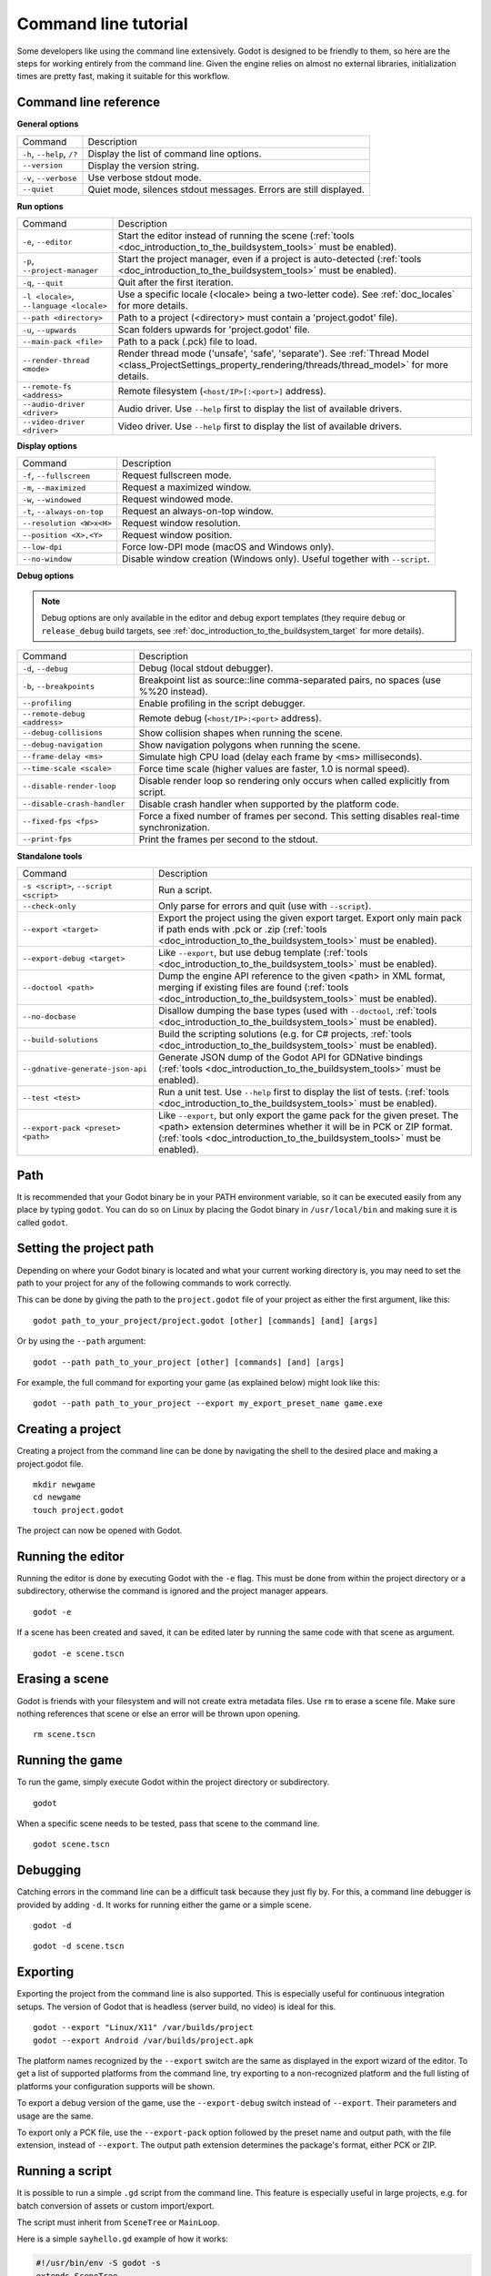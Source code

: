 .. _doc_command_line_tutorial:

Command line tutorial
=====================

.. highlight:: shell

Some developers like using the command line extensively. Godot is
designed to be friendly to them, so here are the steps for working
entirely from the command line. Given the engine relies on almost no
external libraries, initialization times are pretty fast, making it
suitable for this workflow.

Command line reference
----------------------

**General options**

+----------------------------+----------------------------------------------------------------------+
| Command                    | Description                                                          |
+----------------------------+----------------------------------------------------------------------+
| ``-h``, ``--help``, ``/?`` | Display the list of command line options.                            |
+----------------------------+----------------------------------------------------------------------+
| ``--version``              | Display the version string.                                          |
+----------------------------+----------------------------------------------------------------------+
| ``-v``, ``--verbose``      | Use verbose stdout mode.                                             |
+----------------------------+----------------------------------------------------------------------+
| ``--quiet``                | Quiet mode, silences stdout messages. Errors are still displayed.    |
+----------------------------+----------------------------------------------------------------------+

**Run options**

+------------------------------------------+--------------------------------------------------------------------------------------------------------------------------------------------------------------+
| Command                                  | Description                                                                                                                                                  |
+------------------------------------------+--------------------------------------------------------------------------------------------------------------------------------------------------------------+
| ``-e``, ``--editor``                     | Start the editor instead of running the scene (:ref:`tools <doc_introduction_to_the_buildsystem_tools>` must be enabled).                                    |
+------------------------------------------+--------------------------------------------------------------------------------------------------------------------------------------------------------------+
| ``-p``, ``--project-manager``            | Start the project manager, even if a project is auto-detected (:ref:`tools <doc_introduction_to_the_buildsystem_tools>` must be enabled).                    |
+------------------------------------------+--------------------------------------------------------------------------------------------------------------------------------------------------------------+
| ``-q``, ``--quit``                       | Quit after the first iteration.                                                                                                                              |
+------------------------------------------+--------------------------------------------------------------------------------------------------------------------------------------------------------------+
| ``-l <locale>``, ``--language <locale>`` | Use a specific locale (<locale> being a two-letter code). See :ref:`doc_locales` for more details.                                                           |
+------------------------------------------+--------------------------------------------------------------------------------------------------------------------------------------------------------------+
| ``--path <directory>``                   | Path to a project (<directory> must contain a 'project.godot' file).                                                                                         |
+------------------------------------------+--------------------------------------------------------------------------------------------------------------------------------------------------------------+
| ``-u``, ``--upwards``                    | Scan folders upwards for 'project.godot' file.                                                                                                               |
+------------------------------------------+--------------------------------------------------------------------------------------------------------------------------------------------------------------+
| ``--main-pack <file>``                   | Path to a pack (.pck) file to load.                                                                                                                          |
+------------------------------------------+--------------------------------------------------------------------------------------------------------------------------------------------------------------+
| ``--render-thread <mode>``               | Render thread mode ('unsafe', 'safe', 'separate'). See :ref:`Thread Model <class_ProjectSettings_property_rendering/threads/thread_model>` for more details. |
+------------------------------------------+--------------------------------------------------------------------------------------------------------------------------------------------------------------+
| ``--remote-fs <address>``                | Remote filesystem (``<host/IP>[:<port>]`` address).                                                                                                          |
+------------------------------------------+--------------------------------------------------------------------------------------------------------------------------------------------------------------+
| ``--audio-driver <driver>``              | Audio driver. Use ``--help`` first to display the list of available drivers.                                                                                 |
+------------------------------------------+--------------------------------------------------------------------------------------------------------------------------------------------------------------+
| ``--video-driver <driver>``              | Video driver. Use ``--help`` first to display the list of available drivers.                                                                                 |
+------------------------------------------+--------------------------------------------------------------------------------------------------------------------------------------------------------------+

**Display options**

+-----------------------------+----------------------------------------------------------------------------+
| Command                     | Description                                                                |
+-----------------------------+----------------------------------------------------------------------------+
| ``-f``, ``--fullscreen``    | Request fullscreen mode.                                                   |
+-----------------------------+----------------------------------------------------------------------------+
| ``-m``, ``--maximized``     | Request a maximized window.                                                |
+-----------------------------+----------------------------------------------------------------------------+
| ``-w``, ``--windowed``      | Request windowed mode.                                                     |
+-----------------------------+----------------------------------------------------------------------------+
| ``-t``, ``--always-on-top`` | Request an always-on-top window.                                           |
+-----------------------------+----------------------------------------------------------------------------+
| ``--resolution <W>x<H>``    | Request window resolution.                                                 |
+-----------------------------+----------------------------------------------------------------------------+
| ``--position <X>,<Y>``      | Request window position.                                                   |
+-----------------------------+----------------------------------------------------------------------------+
| ``--low-dpi``               | Force low-DPI mode (macOS and Windows only).                               |
+-----------------------------+----------------------------------------------------------------------------+
| ``--no-window``             | Disable window creation (Windows only). Useful together with ``--script``. |
+-----------------------------+----------------------------------------------------------------------------+

**Debug options**

.. note::

    Debug options are only available in the editor and debug export templates
    (they require ``debug`` or ``release_debug`` build targets, see
    :ref:`doc_introduction_to_the_buildsystem_target` for more details).

+------------------------------+---------------------------------------------------------------------------------------------+
| Command                      | Description                                                                                 |
+------------------------------+---------------------------------------------------------------------------------------------+
| ``-d``, ``--debug``          | Debug (local stdout debugger).                                                              |
+------------------------------+---------------------------------------------------------------------------------------------+
| ``-b``, ``--breakpoints``    | Breakpoint list as source::line comma-separated pairs, no spaces (use %%20 instead).        |
+------------------------------+---------------------------------------------------------------------------------------------+
| ``--profiling``              | Enable profiling in the script debugger.                                                    |
+------------------------------+---------------------------------------------------------------------------------------------+
| ``--remote-debug <address>`` | Remote debug (``<host/IP>:<port>`` address).                                                |
+------------------------------+---------------------------------------------------------------------------------------------+
| ``--debug-collisions``       | Show collision shapes when running the scene.                                               |
+------------------------------+---------------------------------------------------------------------------------------------+
| ``--debug-navigation``       | Show navigation polygons when running the scene.                                            |
+------------------------------+---------------------------------------------------------------------------------------------+
| ``--frame-delay <ms>``       | Simulate high CPU load (delay each frame by <ms> milliseconds).                             |
+------------------------------+---------------------------------------------------------------------------------------------+
| ``--time-scale <scale>``     | Force time scale (higher values are faster, 1.0 is normal speed).                           |
+------------------------------+---------------------------------------------------------------------------------------------+
| ``--disable-render-loop``    | Disable render loop so rendering only occurs when called explicitly from script.            |
+------------------------------+---------------------------------------------------------------------------------------------+
| ``--disable-crash-handler``  | Disable crash handler when supported by the platform code.                                  |
+------------------------------+---------------------------------------------------------------------------------------------+
| ``--fixed-fps <fps>``        | Force a fixed number of frames per second. This setting disables real-time synchronization. |
+------------------------------+---------------------------------------------------------------------------------------------+
| ``--print-fps``              | Print the frames per second to the stdout.                                                  |
+------------------------------+---------------------------------------------------------------------------------------------+

**Standalone tools**

+----------------------------------------+------------------------------------------------------------------------------------------------------------------------------------------------------------------------------------+
| Command                                | Description                                                                                                                                                                        |
+----------------------------------------+------------------------------------------------------------------------------------------------------------------------------------------------------------------------------------+
| ``-s <script>``, ``--script <script>`` | Run a script.                                                                                                                                                                      |
+----------------------------------------+------------------------------------------------------------------------------------------------------------------------------------------------------------------------------------+
| ``--check-only``                       | Only parse for errors and quit (use with ``--script``).                                                                                                                            |
+----------------------------------------+------------------------------------------------------------------------------------------------------------------------------------------------------------------------------------+
| ``--export <target>``                  | Export the project using the given export target. Export only main pack if path ends with .pck or .zip (:ref:`tools <doc_introduction_to_the_buildsystem_tools>` must be enabled). |
+----------------------------------------+------------------------------------------------------------------------------------------------------------------------------------------------------------------------------------+
| ``--export-debug <target>``            | Like ``--export``, but use debug template (:ref:`tools <doc_introduction_to_the_buildsystem_tools>` must be enabled).                                                              |
+----------------------------------------+------------------------------------------------------------------------------------------------------------------------------------------------------------------------------------+
| ``--doctool <path>``                   | Dump the engine API reference to the given <path> in XML format, merging if existing files are found (:ref:`tools <doc_introduction_to_the_buildsystem_tools>` must be enabled).   |
+----------------------------------------+------------------------------------------------------------------------------------------------------------------------------------------------------------------------------------+
| ``--no-docbase``                       | Disallow dumping the base types (used with ``--doctool``, :ref:`tools <doc_introduction_to_the_buildsystem_tools>` must be enabled).                                               |
+----------------------------------------+------------------------------------------------------------------------------------------------------------------------------------------------------------------------------------+
| ``--build-solutions``                  | Build the scripting solutions (e.g. for C# projects, :ref:`tools <doc_introduction_to_the_buildsystem_tools>` must be enabled).                                                    |
+----------------------------------------+------------------------------------------------------------------------------------------------------------------------------------------------------------------------------------+
| ``--gdnative-generate-json-api``       | Generate JSON dump of the Godot API for GDNative bindings (:ref:`tools <doc_introduction_to_the_buildsystem_tools>` must be enabled).                                              |
+----------------------------------------+------------------------------------------------------------------------------------------------------------------------------------------------------------------------------------+
| ``--test <test>``                      | Run a unit test. Use ``--help`` first to display the list of tests. (:ref:`tools <doc_introduction_to_the_buildsystem_tools>` must be enabled).                                    |
+----------------------------------------+------------------------------------------------------------------------------------------------------------------------------------------------------------------------------------+
| ``--export-pack <preset> <path>``      | Like ``--export``, but only export the game pack for the given preset. The <path> extension determines whether it will be in PCK or ZIP format.                                    |
|                                        | (:ref:`tools <doc_introduction_to_the_buildsystem_tools>` must be enabled).                                                                                                        |
+----------------------------------------+------------------------------------------------------------------------------------------------------------------------------------------------------------------------------------+

Path
----

It is recommended that your Godot binary be in your PATH environment
variable, so it can be executed easily from any place by typing
``godot``. You can do so on Linux by placing the Godot binary in
``/usr/local/bin`` and making sure it is called ``godot``.

Setting the project path
------------------------

Depending on where your Godot binary is located and what your current
working directory is, you may need to set the path to your project
for any of the following commands to work correctly.

This can be done by giving the path to the ``project.godot`` file
of your project as either the first argument, like this:

::

    godot path_to_your_project/project.godot [other] [commands] [and] [args]

Or by using the ``--path`` argument:

::

    godot --path path_to_your_project [other] [commands] [and] [args]

For example, the full command for exporting your game (as explained below) might look like this:

::

    godot --path path_to_your_project --export my_export_preset_name game.exe

Creating a project
------------------


Creating a project from the command line can be done by navigating the
shell to the desired place and making a project.godot file.


::

    mkdir newgame
    cd newgame
    touch project.godot


The project can now be opened with Godot.


Running the editor
------------------

Running the editor is done by executing Godot with the ``-e`` flag. This
must be done from within the project directory or a subdirectory,
otherwise the command is ignored and the project manager appears.

::

    godot -e

If a scene has been created and saved, it can be edited later by running
the same code with that scene as argument.

::

    godot -e scene.tscn

Erasing a scene
---------------

Godot is friends with your filesystem and will not create extra
metadata files. Use ``rm`` to erase a scene file. Make sure nothing
references that scene or else an error will be thrown upon opening.

::

    rm scene.tscn

Running the game
----------------

To run the game, simply execute Godot within the project directory or
subdirectory.

::

    godot

When a specific scene needs to be tested, pass that scene to the command
line.

::

    godot scene.tscn

Debugging
---------

Catching errors in the command line can be a difficult task because they
just fly by. For this, a command line debugger is provided by adding
``-d``. It works for running either the game or a simple scene.

::

    godot -d

::

    godot -d scene.tscn

.. _doc_command_line_tutorial_exporting:

Exporting
---------

Exporting the project from the command line is also supported. This is
especially useful for continuous integration setups. The version of Godot
that is headless (server build, no video) is ideal for this.

::

    godot --export "Linux/X11" /var/builds/project
    godot --export Android /var/builds/project.apk

The platform names recognized by the ``--export`` switch are the same as
displayed in the export wizard of the editor. To get a list of supported
platforms from the command line, try exporting to a non-recognized
platform and the full listing of platforms your configuration supports
will be shown.

To export a debug version of the game, use the ``--export-debug`` switch
instead of ``--export``. Their parameters and usage are the same.

To export only a PCK file, use the ``--export-pack`` option followed by the 
preset name and output path, with the file extension, instead of ``--export``.
The output path extension determines the package's format, either PCK or ZIP.

Running a script
----------------

It is possible to run a simple ``.gd`` script from the command line.
This feature is especially useful in large projects, e.g. for batch
conversion of assets or custom import/export.

The script must inherit from ``SceneTree`` or ``MainLoop``.

Here is a simple ``sayhello.gd`` example of how it works:

.. code-block:: python

    #!/usr/bin/env -S godot -s
    extends SceneTree

    func _init():
        print("Hello!")
        quit()

And how to run it:

::

    # Prints "Hello!" to standard output.
    godot -s sayhello.gd

If no ``project.godot`` exists at the path, current path is assumed to be the
current working directory (unless ``--path`` is specified).

The first line of ``sayhello.gd`` above is commonly referred to as
a *shebang*. If the Godot binary is in your ``PATH`` as ``godot``,
it allows you to run the script as follows in modern Linux
distributions, as well as macOS:

::
    # Mark script as executable.
    chmod +x sayhello.gd
    # Prints "Hello!" to standard output.
    ./sayhello.gd

If the above doesn't work in your current version of Linux or macOS, you can
always have the shebang run Godot straight from where it is located as follows:

::
    #!/usr/bin/godot -s
